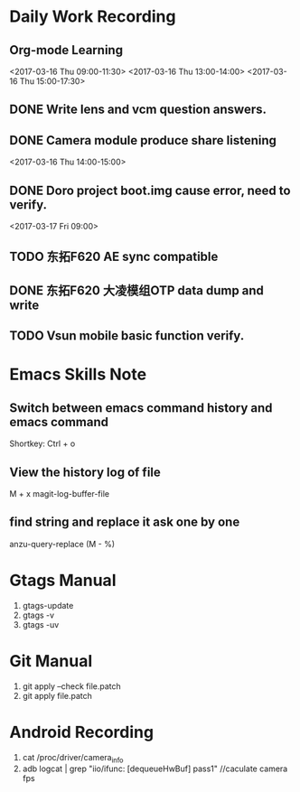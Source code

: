 #+Author: jun.yi

* Daily Work Recording

** Org-mode Learning
   <2017-03-16 Thu 09:00-11:30>
   <2017-03-16 Thu 13:00-14:00>
   <2017-03-16 Thu 15:00-17:30>

** DONE Write lens and vcm question answers.
   CLOSED: [2017-03-20 Mon 09:40] SCHEDULED: <2017-03-17 Fri>

** DONE Camera module produce share listening
   CLOSED: [2017-03-16 Thu 15:00]
   <2017-03-16 Thu 14:00-15:00>

** DONE Doro project boot.img cause error, need to verify.
   CLOSED: [2017-03-17 Fri 14:51]
   <2017-03-17 Fri 09:00>

** TODO 东拓F620 AE sync compatible
   SCHEDULED: <2017-03-27 Fri 15:00>

** DONE 东拓F620 大凌模组OTP data dump and write
   CLOSED: [2017-03-23 Thu 18:00] SCHEDULED: <2017-03-20 Mon 16:30>

** TODO Vsun mobile basic function verify.
   DEADLINE: <2017-03-21 Tue 11:30>

* Emacs Skills Note
** Switch between emacs command history and emacs command
   Shortkey: Ctrl + o
** View the history log of file
   M + x magit-log-buffer-file
** find string and replace it ask one by one
   anzu-query-replace (M - %)
* Gtags Manual
  1. gtags-update
  2. gtags -v
  3. gtags -uv

* Git Manual
  1. git apply --check file.patch
  2. git apply file.patch
* Android Recording
  1. cat /proc/driver/camera_info
  2. adb logcat | grep "iio/ifunc: [dequeueHwBuf] pass1" //caculate camera fps
